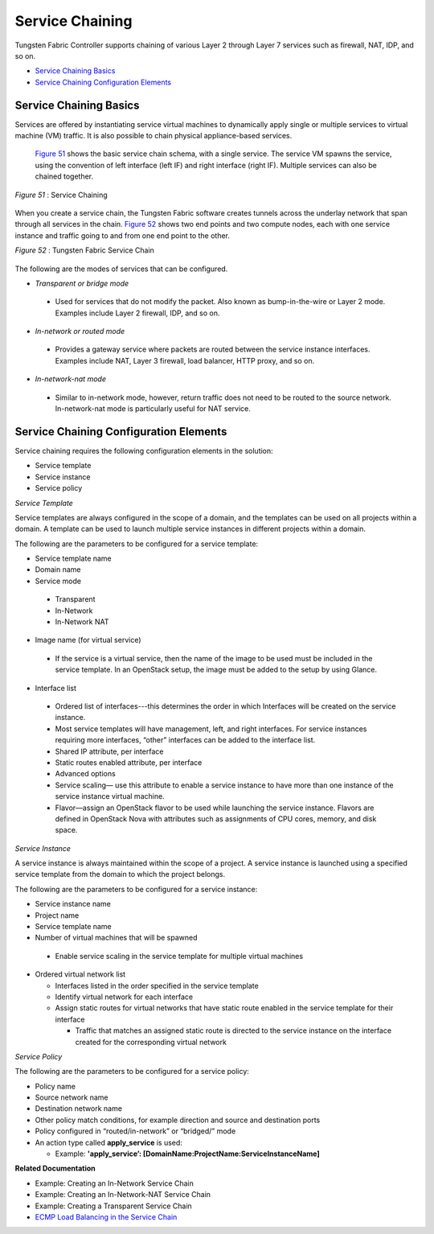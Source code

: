 .. This work is licensed under the Creative Commons Attribution 4.0 International License.
   To view a copy of this license, visit http://creativecommons.org/licenses/by/4.0/ or send a letter to Creative Commons, PO Box 1866, Mountain View, CA 94042, USA.

================
Service Chaining
================

Tungsten Fabric Controller supports chaining of various Layer 2 through Layer 7 services such as firewall, NAT, IDP, and so on.

-  `Service Chaining Basics`_ 


-  `Service Chaining Configuration Elements`_ 



Service Chaining Basics
=======================

Services are offered by instantiating service virtual machines to dynamically apply single or multiple services to virtual machine (VM) traffic. It is also possible to chain physical appliance-based services.

 `Figure 51`_ shows the basic service chain schema, with a single service. The service VM spawns the service, using the convention of left interface (left IF) and right interface (right IF). Multiple services can also be chained together.

.. _Figure 51: 

*Figure 51* : Service Chaining

.. figure:: s041619.gif

When you create a service chain, the Tungsten Fabric software creates tunnels across the underlay network that span through all services in the chain. `Figure 52`_ shows two end points and two compute nodes, each with one service instance and traffic going to and from one end point to the other.

.. _Figure 52: 

*Figure 52* : Tungsten Fabric Service Chain

.. figure:: s041901.gif

The following are the modes of services that can be configured.

-  *Transparent or bridge mode* 

 - Used for services that do not modify the packet. Also known as bump-in-the-wire or Layer 2 mode. Examples include Layer 2 firewall, IDP, and so on.



-  *In-network or routed mode* 

 - Provides a gateway service where packets are routed between the service instance interfaces. Examples include NAT, Layer 3 firewall, load balancer, HTTP proxy, and so on.



-  *In-network-nat mode* 

 - Similar to in-network mode, however, return traffic does not need to be routed to the source network. In-network-nat mode is particularly useful for NAT service.




Service Chaining Configuration Elements
=======================================

Service chaining requires the following configuration elements in the solution:

- Service template


- Service instance


- Service policy


*Service Template* 

Service templates are always configured in the scope of a domain, and the templates can be used on all projects within a domain. A template can be used to launch multiple service instances in different projects within a domain.

The following are the parameters to be configured for a service template:

- Service template name


- Domain name


- Service mode

 - Transparent


 - In-Network


 - In-Network NAT



- Image name (for virtual service)

 - If the service is a virtual service, then the name of the image to be used must be included in the service template. In an OpenStack setup, the image must be added to the setup by using Glance.



- Interface list

 - Ordered list of interfaces---this determines the order in which Interfaces will be created on the service instance.


 - Most service templates will have management, left, and right interfaces. For service instances requiring more interfaces, “other” interfaces can be added to the interface list.


 - Shared IP attribute, per interface


 - Static routes enabled attribute, per interface



 - Advanced options

 - Service scaling— use this attribute to enable a service instance to have more than one instance of the service instance virtual machine.


 - Flavor—assign an OpenStack flavor to be used while launching the service instance. Flavors are defined in OpenStack Nova with attributes such as assignments of CPU cores, memory, and disk space.



*Service Instance* 

A service instance is always maintained within the scope of a project. A service instance is launched using a specified service template from the domain to which the project belongs.

The following are the parameters to be configured for a service instance:

- Service instance name


- Project name


- Service template name


- Number of virtual machines that will be spawned

 - Enable service scaling in the service template for multiple virtual machines



- Ordered virtual network list

  - Interfaces listed in the order specified in the service template


  - Identify virtual network for each interface


  - Assign static routes for virtual networks that have static route enabled in the service template for their interface

    - Traffic that matches an assigned static route is directed to the service instance on the interface created for the corresponding virtual network




*Service Policy* 

The following are the parameters to be configured for a service policy:

- Policy name


- Source network name


- Destination network name


- Other policy match conditions, for example direction and source and destination ports


- Policy configured in “routed/in-network” or “bridged/” mode


- An action type called **apply_service** is used:

  - Example: **'apply_service’: [DomainName:ProjectName:ServiceInstanceName]** 



**Related Documentation**

- Example: Creating an In-Network Service Chain

- Example: Creating an In-Network-NAT Service Chain

- Example: Creating a Transparent Service Chain

-  `ECMP Load Balancing in the Service Chain`_ 

.. _Example\:\ Creating an In-Network Service Chain: 

.. _Example\:\ Creating an In-Network-NAT Service Chain: 

.. _Example\:\ Creating a Transparent Service Chain: 

.. _ECMP Load Balancing in the Service Chain: load-balancing-vnc.html

